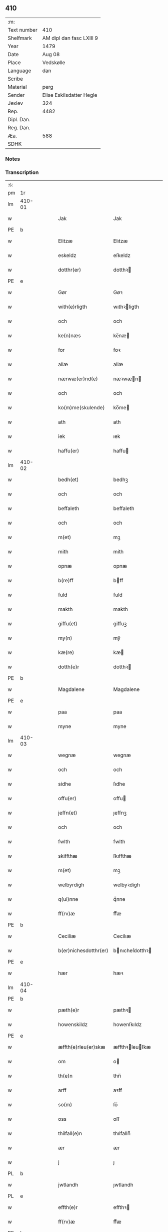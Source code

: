 ** 410
| :m:         |                          |
| Text number | 410                      |
| Shelfmark   | AM dipl dan fasc LXIII 9 |
| Year        | 1479                     |
| Date        | Aug 08                   |
| Place       | Vedskølle                |
| Language    | dan                      |
| Scribe      |                          |
| Material    | perg                     |
| Sender      | Elise Eskilsdatter Hegle |
| Jexlev      | 324                      |
| Rep.        | 4482                     |
| Dipl. Dan.  |                          |
| Reg. Dan.   |                          |
| Æa.         | 588                      |
| SDHK        |                          |

*** Notes


*** Transcription
| :s: |        |   |   |   |   |                       |                 |   |   |   |        |     |   |   |    |        |
| pm  | 1r     |   |   |   |   |                       |                 |   |   |   |        |     |   |   |    |        |
| lm  | 410-01 |   |   |   |   |                       |                 |   |   |   |        |     |   |   |    |        |
| w   |        |   |   |   |   | Jak                   | Jak             |   |   |   |        | dan |   |   |    | 410-01 |
| PE  | b      |   |   |   |   |                       |                 |   |   |   |        |     |   |   |    |        |
| w   |        |   |   |   |   | Elitzæ                | Elıtzæ          |   |   |   |        | dan |   |   |    | 410-01 |
| w   |        |   |   |   |   | eskeldz               | eſkeldz         |   |   |   |        | dan |   |   |    | 410-01 |
| w   |        |   |   |   |   | dotthr(er)            | dotthꝛ         |   |   |   |        | dan |   |   |    | 410-01 |
| PE  | e      |   |   |   |   |                       |                 |   |   |   |        |     |   |   |    |        |
| w   |        |   |   |   |   | Gør                   | Gøꝛ             |   |   |   |        | dan |   |   |    | 410-01 |
| w   |        |   |   |   |   | with(e)rligth         | wıthꝛligth     |   |   |   |        | dan |   |   |    | 410-01 |
| w   |        |   |   |   |   | och                   | och             |   |   |   |        | dan |   |   |    | 410-01 |
| w   |        |   |   |   |   | ke(n)næs              | ke̅næ           |   |   |   |        | dan |   |   |    | 410-01 |
| w   |        |   |   |   |   | for                   | foꝛ             |   |   |   |        | dan |   |   |    | 410-01 |
| w   |        |   |   |   |   | allæ                  | allæ            |   |   |   |        | dan |   |   |    | 410-01 |
| w   |        |   |   |   |   | nærwæ(er)nd(e)        | næꝛwæn        |   |   |   |        | dan |   |   |    | 410-01 |
| w   |        |   |   |   |   | och                   | och             |   |   |   |        | dan |   |   |    | 410-01 |
| w   |        |   |   |   |   | ko(m)me(skulende)     | ko̅me           |   |   |   | de-sup | dan |   |   |    | 410-01 |
| w   |        |   |   |   |   | ath                   | ath             |   |   |   |        | dan |   |   |    | 410-01 |
| w   |        |   |   |   |   | iek                   | ıek             |   |   |   |        | dan |   |   |    | 410-01 |
| w   |        |   |   |   |   | haffu(er)             | haffu          |   |   |   |        | dan |   |   |    | 410-01 |
| lm  | 410-02 |   |   |   |   |                       |                 |   |   |   |        |     |   |   |    |        |
| w   |        |   |   |   |   | bedh(et)              | bedhꝫ           |   |   |   |        | dan |   |   |    | 410-02 |
| w   |        |   |   |   |   | och                   | och             |   |   |   |        | dan |   |   |    | 410-02 |
| w   |        |   |   |   |   | beffaleth             | beffaleth       |   |   |   |        | dan |   |   |    | 410-02 |
| w   |        |   |   |   |   | och                   | och             |   |   |   |        | dan |   |   |    | 410-02 |
| w   |        |   |   |   |   | m(et)                 | mꝫ              |   |   |   |        | dan |   |   |    | 410-02 |
| w   |        |   |   |   |   | mith                  | mith            |   |   |   |        | dan |   |   |    | 410-02 |
| w   |        |   |   |   |   | opnæ                  | opnæ            |   |   |   |        | dan |   |   |    | 410-02 |
| w   |        |   |   |   |   | b(re)ff               | bff            |   |   |   |        | dan |   |   |    | 410-02 |
| w   |        |   |   |   |   | fuld                  | fuld            |   |   |   |        | dan |   |   |    | 410-02 |
| w   |        |   |   |   |   | makth                 | makth           |   |   |   |        | dan |   |   |    | 410-02 |
| w   |        |   |   |   |   | giffu(et)             | giffuꝫ          |   |   |   |        | dan |   |   |    | 410-02 |
| w   |        |   |   |   |   | my(n)                 | my̅              |   |   |   |        | dan |   |   |    | 410-02 |
| w   |        |   |   |   |   | kæ(re)                | kæ             |   |   |   |        | dan |   |   |    | 410-02 |
| w   |        |   |   |   |   | dotth(e)r             | dotthꝛ         |   |   |   |        | dan |   |   |    | 410-02 |
| PE  | b      |   |   |   |   |                       |                 |   |   |   |        |     |   |   |    |        |
| w   |        |   |   |   |   | Magdalene             | Magdalene       |   |   |   |        | dan |   |   |    | 410-02 |
| PE  | e      |   |   |   |   |                       |                 |   |   |   |        |     |   |   |    |        |
| w   |        |   |   |   |   | paa                   | paa             |   |   |   |        | dan |   |   |    | 410-02 |
| w   |        |   |   |   |   | myne                  | myne            |   |   |   |        | dan |   |   |    | 410-02 |
| lm  | 410-03 |   |   |   |   |                       |                 |   |   |   |        |     |   |   |    |        |
| w   |        |   |   |   |   | wegnæ                 | wegnæ           |   |   |   |        | dan |   |   |    | 410-03 |
| w   |        |   |   |   |   | och                   | och             |   |   |   |        | dan |   |   |    | 410-03 |
| w   |        |   |   |   |   | sidhe                 | ſıdhe           |   |   |   |        | dan |   |   |    | 410-03 |
| w   |        |   |   |   |   | offu(er)              | offu           |   |   |   |        | dan |   |   |    | 410-03 |
| w   |        |   |   |   |   | jeffn(et)             | ȷeffnꝫ          |   |   |   |        | dan |   |   |    | 410-03 |
| w   |        |   |   |   |   | och                   | och             |   |   |   |        | dan |   |   |    | 410-03 |
| w   |        |   |   |   |   | fwlth                 | fwlth           |   |   |   |        | dan |   |   |    | 410-03 |
| w   |        |   |   |   |   | skiffthæ              | ſkıffthæ        |   |   |   |        | dan |   |   |    | 410-03 |
| w   |        |   |   |   |   | m(et)                 | mꝫ              |   |   |   |        | dan |   |   |    | 410-03 |
| w   |        |   |   |   |   | welbyrdigh            | welbyꝛdigh      |   |   |   |        | dan |   |   |    | 410-03 |
| w   |        |   |   |   |   | q(ui)nne              | qͥnne            |   |   |   |        | dan |   |   |    | 410-03 |
| w   |        |   |   |   |   | ff(rv)æ               | ffͮæ             |   |   |   |        | dan |   |   |    | 410-03 |
| PE  | b      |   |   |   |   |                       |                 |   |   |   |        |     |   |   |    |        |
| w   |        |   |   |   |   | Ceciliæ               | Cecilıæ         |   |   |   |        | dan |   |   |    | 410-03 |
| w   |        |   |   |   |   | b(er)nichesdotthr(er) | bnıcheſdotthꝛ |   |   |   |        | dan |   |   |    | 410-03 |
| PE  | e      |   |   |   |   |                       |                 |   |   |   |        |     |   |   |    |        |
| w   |        |   |   |   |   | hær                   | hæꝛ             |   |   |   |        | dan |   |   |    | 410-03 |
| lm  | 410-04 |   |   |   |   |                       |                 |   |   |   |        |     |   |   |    |        |
| PE  | b      |   |   |   |   |                       |                 |   |   |   |        |     |   |   |    |        |
| w   |        |   |   |   |   | pæth(e)r              | pæthꝛ          |   |   |   |        | dan |   |   |    | 410-04 |
| w   |        |   |   |   |   | howenskildz           | howenſkıldz     |   |   |   |        | dan |   |   |    | 410-04 |
| PE  | e      |   |   |   |   |                       |                 |   |   |   |        |     |   |   |    |        |
| w   |        |   |   |   |   | æffth(e)rleu(er)skæ   | æffthꝛleuſkæ  |   |   |   |        | dan |   |   |    | 410-04 |
| w   |        |   |   |   |   | om                    | o              |   |   |   |        | dan |   |   |    | 410-04 |
| w   |        |   |   |   |   | th(e)n                | thn̅             |   |   |   |        | dan |   |   |    | 410-04 |
| w   |        |   |   |   |   | arff                  | aꝛff            |   |   |   |        | dan |   |   |    | 410-04 |
| w   |        |   |   |   |   | so(m)                 | ſo̅              |   |   |   |        | dan |   |   |    | 410-04 |
| w   |        |   |   |   |   | oss                   | oſſ             |   |   |   |        | dan |   |   |    | 410-04 |
| w   |        |   |   |   |   | thilfall(e)n          | thılfalln̅       |   |   |   |        | dan |   |   |    | 410-04 |
| w   |        |   |   |   |   | ær                    | ær              |   |   |   |        | dan |   |   |    | 410-04 |
| w   |        |   |   |   |   | j                     | ȷ               |   |   |   |        | dan |   |   |    | 410-04 |
| PL  | b      |   |   |   |   |                       |                 |   |   |   |        |     |   |   |    |        |
| w   |        |   |   |   |   | jwtlandh              | ȷwtlandh        |   |   |   |        | dan |   |   |    | 410-04 |
| PL  | e      |   |   |   |   |                       |                 |   |   |   |        |     |   |   |    |        |
| w   |        |   |   |   |   | effth(e)r             | effthꝛ         |   |   |   |        | dan |   |   |    | 410-04 |
| w   |        |   |   |   |   | ff(rv)æ               | ffͮæ             |   |   |   |        | dan |   |   |    | 410-04 |
| PE  | b      |   |   |   |   |                       |                 |   |   |   |        |     |   |   |    |        |
| w   |        |   |   |   |   | ka(ri)næ              | kanæ           |   |   |   |        | dan |   |   |    | 410-04 |
| PE  | e      |   |   |   |   |                       |                 |   |   |   |        |     |   |   |    |        |
| w   |        |   |   |   |   | h(e)r                 | hꝛ             |   |   |   |        | dan |   |   |    | 410-04 |
| PE  | b      |   |   |   |   |                       |                 |   |   |   |        |     |   |   |    |        |
| w   |        |   |   |   |   | thaghe                | thaghe          |   |   |   |        | dan |   |   |    | 410-04 |
| lm  | 410-05 |   |   |   |   |                       |                 |   |   |   |        |     |   |   |    |        |
| w   |        |   |   |   |   | henricss(øn)          | henricſ        |   |   |   |        | dan |   |   |    | 410-05 |
| PE  | e      |   |   |   |   |                       |                 |   |   |   |        |     |   |   |    |        |
| w   |        |   |   |   |   | effthr(er)leu(er)ske  | effthꝛleuſke  |   |   |   |        | dan |   |   |    | 410-05 |
| w   |        |   |   |   |   | Hwilk(et)             | Hwılkꝫ          |   |   |   |        | dan |   |   |    | 410-05 |
| w   |        |   |   |   |   | skiffthe              | ſkıffthe        |   |   |   |        | dan |   |   |    | 410-05 |
| w   |        |   |   |   |   | the                   | the             |   |   |   |        | dan |   |   |    | 410-05 |
| w   |        |   |   |   |   | nw                    | nw              |   |   |   |        | dan |   |   |    | 410-05 |
| w   |        |   |   |   |   | fulko(m)meligh        | fulko̅meligh     |   |   |   |        | dan |   |   |    | 410-05 |
| w   |        |   |   |   |   | ændh                  | ændh            |   |   |   |        | dan |   |   |    | 410-05 |
| w   |        |   |   |   |   | och                   | och             |   |   |   |        | dan |   |   |    | 410-05 |
| w   |        |   |   |   |   | giorth                | gioꝛth          |   |   |   |        | dan |   |   |    | 410-05 |
| w   |        |   |   |   |   | haffue                | haffue          |   |   |   |        | dan |   |   |    | 410-05 |
| w   |        |   |   |   |   | wdhi                  | wdhi            |   |   |   |        | dan |   |   |    | 410-05 |
| w   |        |   |   |   |   | saa                   | ſaa             |   |   |   |        | dan |   |   |    | 410-05 |
| w   |        |   |   |   |   | modhæ                 | modhæ           |   |   |   |        | dan |   |   |    | 410-05 |
| w   |        |   |   |   |   | ath                   | ath             |   |   |   |        | dan |   |   |    | 410-05 |
| lm  | 410-06 |   |   |   |   |                       |                 |   |   |   |        |     |   |   |    |        |
| w   |        |   |   |   |   | megh                  | megh            |   |   |   |        | dan |   |   |    | 410-06 |
| w   |        |   |   |   |   | och                   | och             |   |   |   |        | dan |   |   |    | 410-06 |
| w   |        |   |   |   |   | my(n)                 | my̅              |   |   |   |        | dan |   |   |    | 410-06 |
| w   |        |   |   |   |   | dotth(e)r             | dotthꝛ         |   |   |   |        | dan |   |   |    | 410-06 |
| PE  | b      |   |   |   |   |                       |                 |   |   |   |        |     |   |   |    |        |
| w   |        |   |   |   |   | magdalenæ             | magdalenæ       |   |   |   |        | dan |   |   |    | 410-06 |
| PE  | e      |   |   |   |   |                       |                 |   |   |   |        |     |   |   |    |        |
| w   |        |   |   |   |   | oc                    | oc              |   |   |   |        | dan |   |   |    | 410-06 |
| w   |        |   |   |   |   | paa                   | paa             |   |   |   |        | dan |   |   |    | 410-06 |
| w   |        |   |   |   |   | my(n)                 | my̅              |   |   |   |        | dan |   |   |    | 410-06 |
| w   |        |   |   |   |   | systh(e)rs            | ſyſthꝛ        |   |   |   |        | dan |   |   |    | 410-06 |
| PE  | b      |   |   |   |   |                       |                 |   |   |   |        |     |   |   |    |        |
| w   |        |   |   |   |   | A(n)nes               | A̅ne            |   |   |   |        | dan |   |   |    | 410-06 |
| PE  | e      |   |   |   |   |                       |                 |   |   |   |        |     |   |   |    |        |
| w   |        |   |   |   |   | wegnæ                 | wegnæ           |   |   |   |        | dan |   |   |    | 410-06 |
| w   |        |   |   |   |   | ær                    | ær              |   |   |   |        | dan |   |   |    | 410-06 |
| w   |        |   |   |   |   | thil                  | thıl            |   |   |   |        | dan |   |   |    | 410-06 |
| w   |        |   |   |   |   | fallen                | fallen          |   |   |   |        | dan |   |   |    | 410-06 |
| w   |        |   |   |   |   | thisse                | thıſſe          |   |   |   |        | dan |   |   |    | 410-06 |
| w   |        |   |   |   |   | effth(e)r             | effthꝛ         |   |   |   |        | dan |   |   |    | 410-06 |
| w   |        |   |   |   |   | sk(re)ffne            | ſkffne         |   |   |   |        | dan |   |   |    | 410-06 |
| w   |        |   |   |   |   | gordhe                | goꝛdhe          |   |   |   |        | dan |   |   |    | 410-06 |
| lm  | 410-07 |   |   |   |   |                       |                 |   |   |   |        |     |   |   |    |        |
| w   |        |   |   |   |   | och                   | och             |   |   |   |        | dan |   |   |    | 410-07 |
| w   |        |   |   |   |   | gotz                  | gotz            |   |   |   |        | dan |   |   |    | 410-07 |
| p   |        |   |   |   |   | /                     | /               |   |   |   |        | dan |   |   |    | 410-07 |
| w   |        |   |   |   |   | So(m)                 | o̅              |   |   |   |        | dan |   |   |    | 410-07 |
| w   |        |   |   |   |   | ær                    | ær              |   |   |   |        | dan |   |   |    | 410-07 |
| w   |        |   |   |   |   | fem                   | fem             |   |   |   |        | dan |   |   |    | 410-07 |
| w   |        |   |   |   |   | gordhe                | goꝛdhe          |   |   |   |        | dan |   |   |    | 410-07 |
| w   |        |   |   |   |   | i                     | i               |   |   |   |        | dan |   |   |    | 410-07 |
| PL  | b      |   |   |   |   |                       |                 |   |   |   |        |     |   |   |    |        |
| w   |        |   |   |   |   | grwmst(or)pp          | grwmſtͦ         |   |   |   |        | dan |   |   |    | 410-07 |
| PL  | e      |   |   |   |   |                       |                 |   |   |   |        |     |   |   |    |        |
| w   |        |   |   |   |   | skillæ                | ſkillæ          |   |   |   |        | dan |   |   |    | 410-07 |
| n   |        |   |   |   |   | viii                  | viii            |   |   |   |        | dan |   |   |    | 410-07 |
| w   |        |   |   |   |   | p(und)                | p              |   |   |   | de-sup | dan |   |   |    | 410-07 |
| w   |        |   |   |   |   | korn                  | koꝛn            |   |   |   |        | dan |   |   |    | 410-07 |
| n   |        |   |   |   |   | xv                    | xv              |   |   |   |        | dan |   |   |    | 410-07 |
| w   |        |   |   |   |   | s(killing)            |                |   |   |   |        | dan |   |   |    | 410-07 |
| w   |        |   |   |   |   | oc                    | oc              |   |   |   |        | dan |   |   |    | 410-07 |
| n   |        |   |   |   |   | v                     | v               |   |   |   |        | dan |   |   |    | 410-07 |
| w   |        |   |   |   |   | fiærdingh             | fıæꝛdingh       |   |   |   |        | dan |   |   |    | 410-07 |
| w   |        |   |   |   |   | smør                  | ſmør            |   |   |   |        | dan |   |   |    | 410-07 |
| w   |        |   |   |   |   | Och                   | Och             |   |   |   |        | dan |   |   |    | 410-07 |
| w   |        |   |   |   |   | eth                   | eth             |   |   |   |        | dan |   |   |    | 410-07 |
| w   |        |   |   |   |   | boell                 | boell           |   |   |   |        | dan |   |   |    | 410-07 |
| w   |        |   |   |   |   | skildh(e)r            | ſkıldhꝛ        |   |   |   |        | dan |   |   |    | 410-07 |
| lm  | 410-08 |   |   |   |   |                       |                 |   |   |   |        |     |   |   |    |        |
| n   |        |   |   |   |   | i                     | i               |   |   |   |        | dan |   |   |    | 410-08 |
| w   |        |   |   |   |   | skæppæ                | ſkææ           |   |   |   |        | dan |   |   |    | 410-08 |
| w   |        |   |   |   |   | smør                  | ſmør            |   |   |   |        | dan |   |   |    | 410-08 |
| w   |        |   |   |   |   | Jt(em)                | Jtꝭ             |   |   |   |        | dan |   |   |    | 410-08 |
| n   |        |   |   |   |   | ii                    | ii              |   |   |   |        | dan |   |   |    | 410-08 |
| w   |        |   |   |   |   | gordhæ                | gordhæ          |   |   |   |        | dan |   |   |    | 410-08 |
| w   |        |   |   |   |   | i                     | i               |   |   |   |        | dan |   |   |    | 410-08 |
| PL  | b      |   |   |   |   |                       |                 |   |   |   |        |     |   |   |    |        |
| w   |        |   |   |   |   | otthnsæ               | otthnſæ         |   |   |   |        | dan |   |   |    | 410-08 |
| PL  | e      |   |   |   |   |                       |                 |   |   |   |        |     |   |   |    |        |
| w   |        |   |   |   |   | skildh(e)r            | ſkıldhꝛ        |   |   |   |        | dan |   |   |    | 410-08 |
| w   |        |   |   |   |   | sex                   | ſex             |   |   |   |        | dan |   |   |    | 410-08 |
| w   |        |   |   |   |   | ørt(ug)               | øꝛtꝭ            |   |   |   |        | dan |   |   |    | 410-08 |
| w   |        |   |   |   |   | korn                  | koꝛn            |   |   |   |        | dan |   |   |    | 410-08 |
| w   |        |   |   |   |   | och                   | och             |   |   |   |        | dan |   |   |    | 410-08 |
| n   |        |   |   |   |   | ij                    | ij              |   |   |   |        | dan |   |   |    | 410-08 |
| w   |        |   |   |   |   | fiærding              | fıæꝛding        |   |   |   |        | dan |   |   |    | 410-08 |
| w   |        |   |   |   |   | smør                  | ſmør            |   |   |   |        | dan |   |   |    | 410-08 |
| w   |        |   |   |   |   | Jt(em)                | Jtꝭ             |   |   |   |        | dan |   |   |    | 410-08 |
| n   |        |   |   |   |   | i                     | i               |   |   |   |        | dan |   |   |    | 410-08 |
| w   |        |   |   |   |   | gord                  | goꝛd            |   |   |   |        | dan |   |   |    | 410-08 |
| w   |        |   |   |   |   | i                     | i               |   |   |   |        | dan |   |   |    | 410-08 |
| PL  | b      |   |   |   |   |                       |                 |   |   |   |        |     |   |   |    |        |
| w   |        |   |   |   |   | dramest(or)pp         | drameſtͦ        |   |   |   |        | dan |   |   |    | 410-08 |
| PL  | e      |   |   |   |   |                       |                 |   |   |   |        |     |   |   |    |        |
| lm  | 410-09 |   |   |   |   |                       |                 |   |   |   |        |     |   |   |    |        |
| w   |        |   |   |   |   | skildh(e)r            | ſkıldhꝛ        |   |   |   |        | dan |   |   |    | 410-09 |
| n   |        |   |   |   |   | i                     | i               |   |   |   |        | dan |   |   |    | 410-09 |
| w   |        |   |   |   |   | ørt(ug)               | ørtꝭ            |   |   |   |        | dan |   |   |    | 410-09 |
| w   |        |   |   |   |   | korn                  | koꝛ            |   |   |   |        | dan |   |   |    | 410-09 |
| w   |        |   |   |   |   | och                   | och             |   |   |   |        | dan |   |   |    | 410-09 |
| n   |        |   |   |   |   | j                     | j               |   |   |   |        | dan |   |   |    | 410-09 |
| w   |        |   |   |   |   | skeppæ                | ſkeæ           |   |   |   |        | dan |   |   |    | 410-09 |
| w   |        |   |   |   |   | smør                  | ſmør            |   |   |   |        | dan |   |   |    | 410-09 |
| w   |        |   |   |   |   | m(et)                 | mꝫ              |   |   |   |        | dan |   |   |    | 410-09 |
| w   |        |   |   |   |   | allæ                  | allæ            |   |   |   |        | dan |   |   |    | 410-09 |
| w   |        |   |   |   |   | for(nefnde)           | foꝛᷠͤ             |   |   |   |        | dan |   |   |    | 410-09 |
| w   |        |   |   |   |   | thesse                | theſſe          |   |   |   |        | dan |   |   |    | 410-09 |
| w   |        |   |   |   |   | gordhæ                | goꝛdhæ          |   |   |   |        | dan |   |   |    | 410-09 |
| w   |        |   |   |   |   | och                   | och             |   |   |   |        | dan |   |   |    | 410-09 |
| w   |        |   |   |   |   | gotzes                | gotze          |   |   |   |        | dan |   |   |    | 410-09 |
| w   |        |   |   |   |   | thilliggelsæ          | thıllıggelſæ    |   |   |   |        | dan |   |   |    | 410-09 |
| w   |        |   |   |   |   | thil                  | thıl            |   |   |   |        | dan |   |   |    | 410-09 |
| w   |        |   |   |   |   | ewinneligh            | ewınneligh      |   |   |   |        | dan |   |   |    | 410-09 |
| lm  | 410-10 |   |   |   |   |                       |                 |   |   |   |        |     |   |   |    |        |
| w   |        |   |   |   |   | eyghe                 | eyghe           |   |   |   |        | dan |   |   |    | 410-10 |
| w   |        |   |   |   |   | Ath                   | Ath             |   |   |   |        | dan |   |   |    | 410-10 |
| w   |        |   |   |   |   | for(nefnde)           | foꝛᷠͤ             |   |   |   |        | dan |   |   |    | 410-10 |
| w   |        |   |   |   |   | my(n)                 | my̅              |   |   |   |        | dan |   |   |    | 410-10 |
| w   |        |   |   |   |   | dotth(e)r             | dotthꝛ         |   |   |   |        | dan |   |   |    | 410-10 |
| PE  | b      |   |   |   |   |                       |                 |   |   |   |        |     |   |   |    |        |
| w   |        |   |   |   |   | magdale(ne)           | magdaleͤ         |   |   |   |        | dan |   |   |    | 410-10 |
| PE  | b      |   |   |   |   |                       |                 |   |   |   |        |     |   |   |    |        |
| w   |        |   |   |   |   | Tagh(e)r              | Taghꝛ          |   |   |   |        | dan |   |   |    | 410-10 |
| w   |        |   |   |   |   | my(n)                 | my̅              |   |   |   |        | dan |   |   |    | 410-10 |
| w   |        |   |   |   |   | søsth(e)r             | ſøſthꝛ         |   |   |   |        | dan |   |   |    | 410-10 |
| PE  | b      |   |   |   |   |                       |                 |   |   |   |        |     |   |   |    |        |
| w   |        |   |   |   |   | annes                 | anne           |   |   |   |        | dan |   |   |    | 410-10 |
| PE  | e      |   |   |   |   |                       |                 |   |   |   |        |     |   |   |    |        |
| w   |        |   |   |   |   | arff                  | aꝛff            |   |   |   |        | dan |   |   |    | 410-10 |
| p   |        |   |   |   |   | /                     | /               |   |   |   |        | dan |   |   |    | 410-10 |
| w   |        |   |   |   |   | th(et)                | thꝫ             |   |   |   |        | dan |   |   |    | 410-10 |
| w   |        |   |   |   |   | gør                   | gøꝛ             |   |   |   |        | dan |   |   |    | 410-10 |
| w   |        |   |   |   |   | hu(n)                 | hu̅              |   |   |   |        | dan |   |   |    | 410-10 |
| w   |        |   |   |   |   | for                   | foꝛ             |   |   |   |        | dan |   |   |    | 410-10 |
| w   |        |   |   |   |   | thi                   | thi             |   |   |   |        | dan |   |   |    | 410-10 |
| w   |        |   |   |   |   | ath                   | ath             |   |   |   |        | dan |   |   |    | 410-10 |
| w   |        |   |   |   |   | for(nefnde)           | foꝛᷠͤ             |   |   |   |        | dan |   |   |    | 410-10 |
| w   |        |   |   |   |   | my(n)                 | my̅              |   |   |   |        | dan |   |   |    | 410-10 |
| w   |        |   |   |   |   | søsth(e)r             | ſøſthꝛ         |   |   |   |        | dan |   |   |    | 410-10 |
| PE  | b      |   |   |   |   |                       |                 |   |   |   |        |     |   |   |    |        |
| w   |        |   |   |   |   | Annæ                  | Annæ            |   |   |   |        | dan |   |   |    | 410-10 |
| PE  | e      |   |   |   |   |                       |                 |   |   |   |        |     |   |   |    |        |
| lm  | 410-11 |   |   |   |   |                       |                 |   |   |   |        |     |   |   |    |        |
| w   |        |   |   |   |   | haffu(er)             | haffu          |   |   |   |        | dan |   |   |    | 410-11 |
| w   |        |   |   |   |   | giffu(et)             | gıffuꝫ          |   |   |   |        | dan |   |   |    | 410-11 |
| w   |        |   |   |   |   | he(n)næ               | he̅næ            |   |   |   |        | dan |   |   |    | 410-11 |
| w   |        |   |   |   |   | th(e)n                | thn̅             |   |   |   |        | dan |   |   |    | 410-11 |
| w   |        |   |   |   |   | arff                  | aꝛff            |   |   |   |        | dan |   |   |    | 410-11 |
| w   |        |   |   |   |   | so(m)                 | ſo̅              |   |   |   |        | dan |   |   |    | 410-11 |
| w   |        |   |   |   |   | th(et)                | thꝫ             |   |   |   |        | dan |   |   |    | 410-11 |
| w   |        |   |   |   |   | b(re)ff               | bff            |   |   |   |        | dan |   |   |    | 410-11 |
| w   |        |   |   |   |   | hu(n)                 | hu̅              |   |   |   |        | dan |   |   |    | 410-11 |
| w   |        |   |   |   |   | th(e)r                | thꝛ            |   |   |   |        | dan |   |   |    | 410-11 |
| w   |        |   |   |   |   | paa                   | paa             |   |   |   |        | dan |   |   |    | 410-11 |
| w   |        |   |   |   |   | haffu(er)             | haffu          |   |   |   |        | dan |   |   |    | 410-11 |
| w   |        |   |   |   |   | wdwis(et)             | wdwi           |   |   |   |        | dan |   |   |    | 410-11 |
| w   |        |   |   |   |   | Och                   | Och             |   |   |   |        | dan |   |   |    | 410-11 |
| w   |        |   |   |   |   | ær                    | ær              |   |   |   |        | dan |   |   |    | 410-11 |
| w   |        |   |   |   |   | th(e)n                | thn̅             |   |   |   |        | dan |   |   |    | 410-11 |
| w   |        |   |   |   |   | arff                  | aꝛff            |   |   |   |        | dan |   |   |    | 410-11 |
| w   |        |   |   |   |   | i                     | i               |   |   |   |        | dan |   |   |    | 410-11 |
| w   |        |   |   |   |   | thesse                | theſſe          |   |   |   |        | dan |   |   |    | 410-11 |
| w   |        |   |   |   |   | for(nefnde)           | foꝛᷠͤ             |   |   |   |        | dan |   |   |    | 410-11 |
| w   |        |   |   |   |   | gorde                 | goꝛde           |   |   |   |        | dan |   |   |    | 410-11 |
| w   |        |   |   |   |   | och                   | och             |   |   |   |        | dan |   |   |    | 410-11 |
| w   |        |   |   |   |   | gotz                  | gotz            |   |   |   |        | dan |   |   |    | 410-11 |
| lm  | 410-12 |   |   |   |   |                       |                 |   |   |   |        |     |   |   |    |        |
| w   |        |   |   |   |   | m(et)                 | mꝫ              |   |   |   |        | dan |   |   |    | 410-12 |
| w   |        |   |   |   |   | meg                   | meg             |   |   |   |        | dan |   |   |    | 410-12 |
| w   |        |   |   |   |   | inthagh(e)n           | inthaghn̅        |   |   |   |        | dan |   |   |    | 410-12 |
| w   |        |   |   |   |   | Jt(em)                | Jtꝭ             |   |   |   |        | dan |   |   |    | 410-12 |
| w   |        |   |   |   |   | ær                    | ær              |   |   |   |        | dan |   |   |    | 410-12 |
| w   |        |   |   |   |   | for(nefnde)           | foꝛͩͤ             |   |   |   |        | dan |   |   |    | 410-12 |
| w   |        |   |   |   |   | ff(rv)æ               | ffͮæ             |   |   |   |        | dan |   |   |    | 410-12 |
| PE  | b      |   |   |   |   |                       |                 |   |   |   |        |     |   |   |    |        |
| w   |        |   |   |   |   | Cecile                | Cecıle          |   |   |   |        | dan |   |   |    | 410-12 |
| PE  | e      |   |   |   |   |                       |                 |   |   |   |        |     |   |   |    |        |
| w   |        |   |   |   |   | tilfaldh(e)n          | tılfaldhn̅       |   |   |   |        | dan |   |   |    | 410-12 |
| w   |        |   |   |   |   | th(et)                | thꝫ             |   |   |   |        | dan |   |   |    | 410-12 |
| w   |        |   |   |   |   | gotz                  | gotz            |   |   |   |        | dan |   |   |    | 410-12 |
| w   |        |   |   |   |   | i                     | i               |   |   |   |        | dan |   |   |    | 410-12 |
| PL  | b      |   |   |   |   |                       |                 |   |   |   |        |     |   |   |    |        |
| w   |        |   |   |   |   | bottorop              | bottorop        |   |   |   |        | dan |   |   |    | 410-12 |
| PL  | e      |   |   |   |   |                       |                 |   |   |   |        |     |   |   |    |        |
| w   |        |   |   |   |   | skildh(e)r            | ſkıldhꝛ        |   |   |   |        | dan |   |   |    | 410-12 |
| w   |        |   |   |   |   | en                    | e              |   |   |   |        | dan |   |   |    | 410-12 |
| w   |        |   |   |   |   | læst                  | læſt            |   |   |   |        | dan |   |   |    | 410-12 |
| w   |        |   |   |   |   | korn                  | koꝛ            |   |   |   |        | dan |   |   |    | 410-12 |
| w   |        |   |   |   |   | oc                    | oc              |   |   |   |        | dan |   |   |    | 410-12 |
| w   |        |   |   |   |   | sex                   | ſex             |   |   |   |        | dan |   |   |    | 410-12 |
| w   |        |   |   |   |   | fiærdingh             | fıæꝛdıngh       |   |   |   |        | dan |   |   |    | 410-12 |
| lm  | 410-13 |   |   |   |   |                       |                 |   |   |   |        |     |   |   |    |        |
| w   |        |   |   |   |   | sm!o¡r                | ſm!o¡r          |   |   |   |        | dan |   |   |    | 410-13 |
| w   |        |   |   |   |   | Och                   | Och             |   |   |   |        | dan |   |   |    | 410-13 |
| w   |        |   |   |   |   |                       |                 |   |   |   |        | dan |   |   |    | 410-13 |
| w   |        |   |   |   |   | ær                    | ær              |   |   |   |        | dan |   |   |    | 410-13 |
| w   |        |   |   |   |   | th(et)                | thꝫ             |   |   |   |        | dan |   |   |    | 410-13 |
| w   |        |   |   |   |   | gotz                  | gotz            |   |   |   |        | dan |   |   |    | 410-13 |
| w   |        |   |   |   |   | sex                   | ſex             |   |   |   |        | dan |   |   |    | 410-13 |
| w   |        |   |   |   |   | gardhæ                | gaꝛdhæ          |   |   |   |        | dan |   |   |    | 410-13 |
| w   |        |   |   |   |   | och                   | och             |   |   |   |        | dan |   |   |    | 410-13 |
| w   |        |   |   |   |   | eth                   | eth             |   |   |   |        | dan |   |   |    | 410-13 |
| w   |        |   |   |   |   | boell                 | boell           |   |   |   |        | dan |   |   |    | 410-13 |
| w   |        |   |   |   |   | m(et)                 | mꝫ              |   |   |   |        | dan |   |   |    | 410-13 |
| w   |        |   |   |   |   | allæ                  | allæ            |   |   |   |        | dan |   |   |    | 410-13 |
| w   |        |   |   |   |   | thisse                | thıſſe          |   |   |   |        | dan |   |   |    | 410-13 |
| w   |        |   |   |   |   | for(nefnde)           | foꝛᷠͤ             |   |   |   |        | dan |   |   |    | 410-13 |
| w   |        |   |   |   |   | gorde                 | goꝛde           |   |   |   |        | dan |   |   |    | 410-13 |
| w   |        |   |   |   |   | oc                    | oc              |   |   |   |        | dan |   |   |    | 410-13 |
| w   |        |   |   |   |   | gotzes                | gotze          |   |   |   |        | dan |   |   |    | 410-13 |
| w   |        |   |   |   |   | til                   | tıl             |   |   |   |        | dan |   |   | =  | 410-13 |
| w   |        |   |   |   |   | liggelse              | lıggelſe        |   |   |   |        | dan |   |   | == | 410-13 |
| w   |        |   |   |   |   | thil                  | thil            |   |   |   |        | dan |   |   |    | 410-13 |
| w   |        |   |   |   |   | ewi(n)neligh          | ewı̅nelıgh       |   |   |   |        | dan |   |   |    | 410-13 |
| lm  | 410-14 |   |   |   |   |                       |                 |   |   |   |        |     |   |   |    |        |
| w   |        |   |   |   |   | eyghæ                 | eyghæ           |   |   |   |        | dan |   |   |    | 410-14 |
| w   |        |   |   |   |   | Th(ette)              | Thꝫͤ             |   |   |   |        | dan |   |   |    | 410-14 |
| w   |        |   |   |   |   | for(nefnde)           | foꝛᷠͤ             |   |   |   |        | dan |   |   |    | 410-14 |
| w   |        |   |   |   |   | skiffthæ              | ſkıffthæ        |   |   |   |        | dan |   |   |    | 410-14 |
| w   |        |   |   |   |   | so(m)                 | ſo̅              |   |   |   |        | dan |   |   |    | 410-14 |
| w   |        |   |   |   |   | for(nefnde)           | foꝛᷠͤ             |   |   |   |        | dan |   |   |    | 410-14 |
| PE  | b      |   |   |   |   |                       |                 |   |   |   |        |     |   |   |    |        |
| w   |        |   |   |   |   | Magda(lene)           | Magdaᷠᷔ           |   |   |   |        | dan |   |   |    | 410-14 |
| PE  | e      |   |   |   |   |                       |                 |   |   |   |        |     |   |   |    |        |
| w   |        |   |   |   |   | my(n)                 | my̅              |   |   |   |        | dan |   |   |    | 410-14 |
| w   |        |   |   |   |   | dotth(e)r             | dotthꝛ         |   |   |   |        | dan |   |   |    | 410-14 |
| w   |        |   |   |   |   | m(et)                 | mꝫ              |   |   |   |        | dan |   |   |    | 410-14 |
| w   |        |   |   |   |   | for(nefnde)           | foꝛᷠͤ             |   |   |   |        | dan |   |   |    | 410-14 |
| w   |        |   |   |   |   | ff(rv)æ               | ffͮæ             |   |   |   |        | dan |   |   |    | 410-14 |
| PE  | b      |   |   |   |   |                       |                 |   |   |   |        |     |   |   |    |        |
| w   |        |   |   |   |   | Cecilia               | Cecılıa         |   |   |   |        | dan |   |   |    | 410-14 |
| PE  | e      |   |   |   |   |                       |                 |   |   |   |        |     |   |   |    |        |
| w   |        |   |   |   |   | paa                   | paa             |   |   |   |        | dan |   |   |    | 410-14 |
| w   |        |   |   |   |   | my(ne)                | myͤ              |   |   |   |        | dan |   |   |    | 410-14 |
| w   |        |   |   |   |   | we{g}næ               | we{g}næ         |   |   |   |        | dan |   |   |    | 410-14 |
| w   |        |   |   |   |   | nw                    | nw              |   |   |   |        | dan |   |   |    | 410-14 |
| w   |        |   |   |   |   | saa                   | ſaa             |   |   |   |        | dan |   |   |    | 410-14 |
| w   |        |   |   |   |   | giorth                | gıoꝛth          |   |   |   |        | dan |   |   |    | 410-14 |
| w   |        |   |   |   |   | haffu(er)             | haffu          |   |   |   |        | dan |   |   |    | 410-14 |
| lm  | 410-15 |   |   |   |   |                       |                 |   |   |   |        |     |   |   |    |        |
| w   |        |   |   |   |   | æffth(e)r             | æffthꝛ         |   |   |   |        | dan |   |   |    | 410-15 |
| w   |        |   |   |   |   | for(nefnde)           | foꝛᷠͤ             |   |   |   |        | dan |   |   |    | 410-15 |
| w   |        |   |   |   |   | ff(rv)æ               | ffͮæ             |   |   |   |        | dan |   |   |    | 410-15 |
| PE  | b      |   |   |   |   |                       |                 |   |   |   |        |     |   |   |    |        |
| w   |        |   |   |   |   | karinæ                | karinæ          |   |   |   |        | dan |   |   |    | 410-15 |
| PE  | e      |   |   |   |   |                       |                 |   |   |   |        |     |   |   |    |        |
| w   |        |   |   |   |   | thaghes               | thaghe         |   |   |   |        | dan |   |   |    | 410-15 |
| w   |        |   |   |   |   | om                    | om              |   |   |   |        | dan |   |   |    | 410-15 |
| w   |        |   |   |   |   | th(et)                | thꝫ             |   |   |   |        | dan |   |   |    | 410-15 |
| w   |        |   |   |   |   | gotz                  | gotz            |   |   |   |        | dan |   |   |    | 410-15 |
| w   |        |   |   |   |   | i                     | i               |   |   |   |        | dan |   |   |    | 410-15 |
| PL  | b      |   |   |   |   |                       |                 |   |   |   |        |     |   |   |    |        |
| w   |        |   |   |   |   | jwtlandh              | ȷwtlandh        |   |   |   |        | dan |   |   |    | 410-15 |
| PL  | e      |   |   |   |   |                       |                 |   |   |   |        |     |   |   |    |        |
| w   |        |   |   |   |   | th(e)r                | thꝛ            |   |   |   |        | dan |   |   |    | 410-15 |
| w   |        |   |   |   |   | ladh(e)r              | ladhꝛ          |   |   |   |        | dan |   |   |    | 410-15 |
| w   |        |   |   |   |   | jek                   | ȷek             |   |   |   |        | dan |   |   |    | 410-15 |
| w   |        |   |   |   |   | for(nefnde)           | foꝛᷠͤ             |   |   |   |        | dan |   |   |    | 410-15 |
| PE  | b      |   |   |   |   |                       |                 |   |   |   |        |     |   |   |    |        |
| w   |        |   |   |   |   | Elitzæ                | Elıtzæ          |   |   |   |        | dan |   |   |    | 410-15 |
| PE  | e      |   |   |   |   |                       |                 |   |   |   |        |     |   |   |    |        |
| w   |        |   |   |   |   | meg                   | meg             |   |   |   |        | dan |   |   |    | 410-15 |
| w   |        |   |   |   |   | fulko(m)melig         | fulko̅melıg      |   |   |   |        | dan |   |   |    | 410-15 |
| w   |        |   |   |   |   | wel                   | wel             |   |   |   |        | dan |   |   |    | 410-15 |
| w   |        |   |   |   |   | m(et)                 | mꝫ              |   |   |   |        | dan |   |   |    | 410-15 |
| lm  | 410-16 |   |   |   |   |                       |                 |   |   |   |        |     |   |   |    |        |
| w   |        |   |   |   |   | nøghæ                 | nøghæ           |   |   |   |        | dan |   |   |    | 410-16 |
| w   |        |   |   |   |   | Och                   | Och             |   |   |   |        | dan |   |   |    | 410-16 |
| w   |        |   |   |   |   | m(et)                 | mꝫ              |   |   |   |        | dan |   |   |    | 410-16 |
| w   |        |   |   |   |   | th(ette)              | thꝫͤ             |   |   |   |        | dan |   |   |    | 410-16 |
| w   |        |   |   |   |   | mith                  | mith            |   |   |   |        | dan |   |   |    | 410-16 |
| w   |        |   |   |   |   | opnæ                  | opnæ            |   |   |   |        | dan |   |   |    | 410-16 |
| w   |        |   |   |   |   | b(re)ff               | bff            |   |   |   |        | dan |   |   |    | 410-16 |
| w   |        |   |   |   |   | stadfesth(e)r         | ſtadfeſthꝛ     |   |   |   |        | dan |   |   |    | 410-16 |
| w   |        |   |   |   |   | och                   | och             |   |   |   |        | dan |   |   |    | 410-16 |
| w   |        |   |   |   |   | fulburdh(e)r          | fulbuꝛdhꝛ      |   |   |   |        | dan |   |   |    | 410-16 |
| w   |        |   |   |   |   | th(et)                | thꝫ             |   |   |   |        | dan |   |   |    | 410-16 |
| w   |        |   |   |   |   | i                     | i               |   |   |   |        | dan |   |   |    | 410-16 |
| w   |        |   |   |   |   | allæ                  | allæ            |   |   |   |        | dan |   |   |    | 410-16 |
| w   |        |   |   |   |   | modhe                 | modhe           |   |   |   |        | dan |   |   |    | 410-16 |
| w   |        |   |   |   |   | Och                   | Och             |   |   |   |        | dan |   |   |    | 410-16 |
| w   |        |   |   |   |   | jek                   | ȷek             |   |   |   |        | dan |   |   |    | 410-16 |
| w   |        |   |   |   |   | for(nefnde)           | foꝛᷠͤ             |   |   |   |        | dan |   |   |    | 410-16 |
| PE  | b      |   |   |   |   |                       |                 |   |   |   |        |     |   |   |    |        |
| w   |        |   |   |   |   | Elitze                | Elıtze          |   |   |   |        | dan |   |   |    | 410-16 |
| PE  | e      |   |   |   |   |                       |                 |   |   |   |        |     |   |   |    |        |
| w   |        |   |   |   |   | ladh(e)r              | ladhꝛ          |   |   |   |        | dan |   |   |    | 410-16 |
| lm  | 410-17 |   |   |   |   |                       |                 |   |   |   |        |     |   |   |    |        |
| w   |        |   |   |   |   | for(nefnde)           | foꝛᷠͤ             |   |   |   |        | dan |   |   |    | 410-17 |
| w   |        |   |   |   |   | ff(rv)æ               | ffͮæ             |   |   |   |        | dan |   |   |    | 410-17 |
| PE  | b      |   |   |   |   |                       |                 |   |   |   |        |     |   |   |    |        |
| w   |        |   |   |   |   | Ceciliæ               | Cecilıæ         |   |   |   |        | dan |   |   |    | 410-17 |
| PE  | e      |   |   |   |   |                       |                 |   |   |   |        |     |   |   |    |        |
| w   |        |   |   |   |   | och                   | och             |   |   |   |        | dan |   |   |    | 410-17 |
| w   |        |   |   |   |   | he(n)næs              | he̅næ           |   |   |   |        | dan |   |   |    | 410-17 |
| w   |        |   |   |   |   | sa(n)næ               | ſa̅næ            |   |   |   |        | dan |   |   |    | 410-17 |
| w   |        |   |   |   |   | arffwi(n)ghe          | aꝛffwı̅ghe       |   |   |   |        | dan |   |   |    | 410-17 |
| w   |        |   |   |   |   | qwith                 | qwith           |   |   |   |        | dan |   |   |    | 410-17 |
| w   |        |   |   |   |   | frii                  | frii            |   |   |   |        | dan |   |   |    | 410-17 |
| w   |        |   |   |   |   | ledigh                | ledigh          |   |   |   |        | dan |   |   |    | 410-17 |
| w   |        |   |   |   |   | och                   | och             |   |   |   |        | dan |   |   |    | 410-17 |
| w   |        |   |   |   |   | løss                  | løſſ            |   |   |   |        | dan |   |   |    | 410-17 |
| w   |        |   |   |   |   | for                   | foꝛ             |   |   |   |        | dan |   |   |    | 410-17 |
| w   |        |   |   |   |   | meg                   | meg             |   |   |   |        | dan |   |   |    | 410-17 |
| w   |        |   |   |   |   | och                   | och             |   |   |   |        | dan |   |   |    | 410-17 |
| w   |        |   |   |   |   | my(ne)                | myͤ              |   |   |   |        | dan |   |   |    | 410-17 |
| w   |        |   |   |   |   | sa(n)næ               | ſa̅næ            |   |   |   |        | dan |   |   |    | 410-17 |
| w   |        |   |   |   |   | arffwinghe            | aꝛffwınghe      |   |   |   |        | dan |   |   |    | 410-17 |
| w   |        |   |   |   |   | for                   | foꝛ             |   |   |   |        | dan |   |   |    | 410-17 |
| lm  | 410-18 |   |   |   |   |                       |                 |   |   |   |        |     |   |   |    |        |
| w   |        |   |   |   |   | alth                  | alth            |   |   |   |        | dan |   |   |    | 410-18 |
| w   |        |   |   |   |   | ythr(er)me(re)        | ythꝛme        |   |   |   |        | dan |   |   |    | 410-18 |
| w   |        |   |   |   |   | kraff                 | kraff           |   |   |   |        | dan |   |   |    | 410-18 |
| w   |        |   |   |   |   | æll(e)r               | ællꝛ           |   |   |   |        | dan |   |   |    | 410-18 |
| w   |        |   |   |   |   | tilthall              | tilthall        |   |   |   |        | dan |   |   |    | 410-18 |
| w   |        |   |   |   |   | om                    | o              |   |   |   |        | dan |   |   |    | 410-18 |
| w   |        |   |   |   |   | for(nefnde)           | foꝛᷠͤ             |   |   |   |        | dan |   |   |    | 410-18 |
| w   |        |   |   |   |   | arff                  | aꝛff            |   |   |   |        | dan |   |   |    | 410-18 |
| w   |        |   |   |   |   | æll(e)r               | ællꝛ           |   |   |   |        | dan |   |   |    | 410-18 |
| w   |        |   |   |   |   | skiffthæ              | ſkiffthæ        |   |   |   |        | dan |   |   |    | 410-18 |
| w   |        |   |   |   |   | æffth(e)r             | æffthꝛ         |   |   |   |        | dan |   |   |    | 410-18 |
| w   |        |   |   |   |   | for(nefnde)           | foꝛᷠͤ             |   |   |   |        | dan |   |   |    | 410-18 |
| w   |        |   |   |   |   | ff(rv)æ               | ffͮæ             |   |   |   |        | dan |   |   |    | 410-18 |
| PE  | b      |   |   |   |   |                       |                 |   |   |   |        |     |   |   |    |        |
| w   |        |   |   |   |   | karinæ                | karınæ          |   |   |   |        | dan |   |   |    | 410-18 |
| PE  | e      |   |   |   |   |                       |                 |   |   |   |        |     |   |   |    |        |
| w   |        |   |   |   |   | thagess               | thageſſ         |   |   |   |        | dan |   |   |    | 410-18 |
| w   |        |   |   |   |   | wdi                   | wdi             |   |   |   |        | dan |   |   |    | 410-18 |
| PL  | b      |   |   |   |   |                       |                 |   |   |   |        |     |   |   |    |        |
| w   |        |   |   |   |   | iwtland               | ıwtland         |   |   |   |        | dan |   |   |    | 410-18 |
| PL  | e      |   |   |   |   |                       |                 |   |   |   |        |     |   |   |    |        |
| lm  | 410-19 |   |   |   |   |                       |                 |   |   |   |        |     |   |   |    |        |
| w   |        |   |   |   |   | æffthr(er)            | æffthꝛ         |   |   |   |        | dan |   |   |    | 410-19 |
| w   |        |   |   |   |   | th(e)n(ne)            | th̅nͤ             |   |   |   |        | dan |   |   |    | 410-19 |
| w   |        |   |   |   |   | dagh                  | dagh            |   |   |   |        | dan |   |   |    | 410-19 |
| w   |        |   |   |   |   | Och                   | Och             |   |   |   |        | dan |   |   |    | 410-19 |
| w   |        |   |   |   |   | giffu(er)             | gıffu          |   |   |   |        | dan |   |   |    | 410-19 |
| w   |        |   |   |   |   | he(n)næ               | he̅næ            |   |   |   |        | dan |   |   |    | 410-19 |
| w   |        |   |   |   |   | och                   | och             |   |   |   |        | dan |   |   |    | 410-19 |
| w   |        |   |   |   |   | he(n)næs              | he̅næ           |   |   |   |        | dan |   |   |    | 410-19 |
| w   |        |   |   |   |   | sa(n)næ               | ſa̅næ            |   |   |   |        | dan |   |   |    | 410-19 |
| w   |        |   |   |   |   | arffwinghæ            | aꝛffwınghæ      |   |   |   |        | dan |   |   |    | 410-19 |
| w   |        |   |   |   |   | fuld                  | fuld            |   |   |   |        | dan |   |   |    | 410-19 |
| w   |        |   |   |   |   | och                   | och             |   |   |   |        | dan |   |   |    | 410-19 |
| w   |        |   |   |   |   | all                   | all             |   |   |   |        | dan |   |   |    | 410-19 |
| w   |        |   |   |   |   | affkallingh           | affkallıngh     |   |   |   |        | dan |   |   |    | 410-19 |
| p   |        |   |   |   |   | /                     | /               |   |   |   |        | dan |   |   |    | 410-19 |
| w   |        |   |   |   |   | och                   | och             |   |   |   |        | dan |   |   |    | 410-19 |
| w   |        |   |   |   |   | takk(er)              | takk           |   |   |   |        | dan |   |   |    | 410-19 |
| w   |        |   |   |   |   | he(n)næ               | he̅næ            |   |   |   |        | dan |   |   |    | 410-19 |
| w   |        |   |   |   |   | for                   | foꝛ             |   |   |   |        | dan |   |   |    | 410-19 |
| lm  | 410-20 |   |   |   |   |                       |                 |   |   |   |        |     |   |   |    |        |
| w   |        |   |   |   |   | wenligth              | wenligth        |   |   |   |        | dan |   |   |    | 410-20 |
| w   |        |   |   |   |   | skiffthæ              | ſkiffthæ        |   |   |   |        | dan |   |   |    | 410-20 |
| w   |        |   |   |   |   | Thil                  | Thıl            |   |   |   |        | dan |   |   |    | 410-20 |
| w   |        |   |   |   |   | ydh(e)rme(re)         | ydhꝛme        |   |   |   |        | dan |   |   |    | 410-20 |
| w   |        |   |   |   |   | w⟨i⟩dnæ               | w⟨i⟩dnæ         |   |   |   |        | dan |   |   |    | 410-20 |
| w   |        |   |   |   |   | och                   | och             |   |   |   |        | dan |   |   |    | 410-20 |
| w   |        |   |   |   |   | bædh(e)r              | bædhꝛ          |   |   |   |        | dan |   |   |    | 410-20 |
| w   |        |   |   |   |   | forwa(ri)ngh          | foꝛwangh       |   |   |   |        | dan |   |   |    | 410-20 |
| w   |        |   |   |   |   | ath                   | ath             |   |   |   |        | dan |   |   |    | 410-20 |
| w   |        |   |   |   |   | hollæ                 | hollæ           |   |   |   |        | dan |   |   |    | 410-20 |
| w   |        |   |   |   |   | skall                 | ſkall           |   |   |   |        | dan |   |   |    | 410-20 |
| w   |        |   |   |   |   | i                     | ı               |   |   |   |        | dan |   |   |    | 410-20 |
| w   |        |   |   |   |   | allæ                  | allæ            |   |   |   |        | dan |   |   |    | 410-20 |
| w   |        |   |   |   |   | modhæ                 | modhæ           |   |   |   |        | dan |   |   |    | 410-20 |
| w   |        |   |   |   |   | so(m)                 | ſo̅              |   |   |   |        | dan |   |   |    | 410-20 |
| w   |        |   |   |   |   | forsc(re)ffu(et)      | foꝛſcffuꝫ      |   |   |   |        | dan |   |   |    | 410-20 |
| w   |        |   |   |   |   | staar                 | ſtaaꝛ           |   |   |   |        | dan |   |   |    | 410-20 |
| lm  | 410-21 |   |   |   |   |                       |                 |   |   |   |        |     |   |   |    |        |
| w   |        |   |   |   |   | tha                   | tha             |   |   |   |        | dan |   |   |    | 410-21 |
| w   |        |   |   |   |   | hengh(e)r             | henghꝛ         |   |   |   |        | dan |   |   |    | 410-21 |
| w   |        |   |   |   |   | jak                   | ȷak             |   |   |   |        | dan |   |   |    | 410-21 |
| w   |        |   |   |   |   | mith                  | mith            |   |   |   |        | dan |   |   |    | 410-21 |
| w   |        |   |   |   |   | inceglæ               | ınceglæ         |   |   |   |        | dan |   |   |    | 410-21 |
| w   |        |   |   |   |   | nædh(e)n              | nædhn̅           |   |   |   |        | dan |   |   |    | 410-21 |
| w   |        |   |   |   |   | for                   | foꝛ             |   |   |   |        | dan |   |   |    | 410-21 |
| w   |        |   |   |   |   | th(ette)              | thꝫͤ             |   |   |   |        | dan |   |   |    | 410-21 |
| w   |        |   |   |   |   | mith                  | mith            |   |   |   |        | dan |   |   |    | 410-21 |
| w   |        |   |   |   |   | opnæ                  | opnæ            |   |   |   |        | dan |   |   |    | 410-21 |
| w   |        |   |   |   |   | b(re)ff               | bff            |   |   |   |        | dan |   |   |    | 410-21 |
| w   |        |   |   |   |   | m(et)                 | mꝫ              |   |   |   |        | dan |   |   |    | 410-21 |
| w   |        |   |   |   |   | fle(re)               | fle            |   |   |   |        | dan |   |   |    | 410-21 |
| w   |        |   |   |   |   | hedh(e)rlilighæ       | hedhꝛlılıghæ   |   |   |   |        | dan |   |   |    | 410-21 |
| w   |        |   |   |   |   | och                   | och             |   |   |   |        | dan |   |   |    | 410-21 |
| w   |        |   |   |   |   | welbyrdheg            | welbyꝛdheg      |   |   |   |        | dan |   |   |    | 410-21 |
| w   |        |   |   |   |   | me(n)tz               | me̅tz            |   |   |   |        | dan |   |   |    | 410-21 |
| lm  | 410-22 |   |   |   |   |                       |                 |   |   |   |        |     |   |   |    |        |
| w   |        |   |   |   |   | inceglæ               | ınceglæ         |   |   |   |        | dan |   |   |    | 410-22 |
| w   |        |   |   |   |   | so(m)                 | ſo̅              |   |   |   |        | dan |   |   |    | 410-22 |
| w   |        |   |   |   |   | iæk                   | ıæk             |   |   |   |        | dan |   |   |    | 410-22 |
| w   |        |   |   |   |   | th(e)r                | thꝛ            |   |   |   |        | dan |   |   |    | 410-22 |
| w   |        |   |   |   |   | thil                  | thıl            |   |   |   |        | dan |   |   |    | 410-22 |
| w   |        |   |   |   |   | bedh(et)              | bedhꝫ           |   |   |   |        | dan |   |   |    | 410-22 |
| w   |        |   |   |   |   | haffu(er)             | haffu          |   |   |   |        | dan |   |   |    | 410-22 |
| w   |        |   |   |   |   | So(m)                 | o̅              |   |   |   |        | dan |   |   |    | 410-22 |
| w   |        |   |   |   |   | ær                    | ær              |   |   |   |        | dan |   |   |    | 410-22 |
| w   |        |   |   |   |   | h(er)                 | h̅               |   |   |   |        | dan |   |   |    | 410-22 |
| PE  | b      |   |   |   |   |                       |                 |   |   |   |        |     |   |   |    |        |
| w   |        |   |   |   |   | ienss                 | ıenſſ           |   |   |   |        | dan |   |   |    | 410-22 |
| w   |        |   |   |   |   | bingh                 | bingh           |   |   |   |        | dan |   |   |    | 410-22 |
| PE  | e      |   |   |   |   |                       |                 |   |   |   |        |     |   |   |    |        |
| w   |        |   |   |   |   | domppraasth           | domꝛaaſth      |   |   |   |        | dan |   |   |    | 410-22 |
| w   |        |   |   |   |   | i                     | i               |   |   |   |        | dan |   |   |    | 410-22 |
| PL  | b      |   |   |   |   |                       |                 |   |   |   |        |     |   |   |    |        |
| w   |        |   |   |   |   | lundh                 | lűndh           |   |   |   |        | dan |   |   |    | 410-22 |
| PL  | e      |   |   |   |   |                       |                 |   |   |   |        |     |   |   |    |        |
| PE  | b      |   |   |   |   |                       |                 |   |   |   |        |     |   |   |    |        |
| w   |        |   |   |   |   | Pæth(e)r              | Pæthꝛ          |   |   |   |        | dan |   |   |    | 410-22 |
| w   |        |   |   |   |   | longh                 | longh           |   |   |   |        | dan |   |   |    | 410-22 |
| PE  | e      |   |   |   |   |                       |                 |   |   |   |        |     |   |   |    |        |
| PE  | b      |   |   |   |   |                       |                 |   |   |   |        |     |   |   |    |        |
| w   |        |   |   |   |   | matthess              | mattheſſ        |   |   |   |        | dan |   |   |    | 410-22 |
| lm  | 410-23 |   |   |   |   |                       |                 |   |   |   |        |     |   |   |    |        |
| w   |        |   |   |   |   | thaghess(øn)          | thagheſ        |   |   |   |        | dan |   |   |    | 410-23 |
| PE  | e      |   |   |   |   |                       |                 |   |   |   |        |     |   |   |    |        |
| w   |        |   |   |   |   | i                     | i               |   |   |   |        | dan |   |   |    | 410-23 |
| PL  | b      |   |   |   |   |                       |                 |   |   |   |        |     |   |   |    |        |
| w   |        |   |   |   |   | sanby                 | ſanby           |   |   |   |        | dan |   |   |    | 410-23 |
| PL  | e      |   |   |   |   |                       |                 |   |   |   |        |     |   |   |    |        |
| PE  | b      |   |   |   |   |                       |                 |   |   |   |        |     |   |   |    |        |
| w   |        |   |   |   |   | Hans                  | Han            |   |   |   |        | dan |   |   |    | 410-23 |
| w   |        |   |   |   |   | peth(e)rs(øn)         | pethꝛ         |   |   |   |        | dan |   |   |    | 410-23 |
| PE  | e      |   |   |   |   |                       |                 |   |   |   |        |     |   |   |    |        |
| w   |        |   |   |   |   | och                   | och             |   |   |   |        | dan |   |   |    | 410-23 |
| PE  | b      |   |   |   |   |                       |                 |   |   |   |        |     |   |   |    |        |
| w   |        |   |   |   |   | Nielss                | Nielſſ          |   |   |   |        | dan |   |   |    | 410-23 |
| w   |        |   |   |   |   | nie(is)               | nieꝭ            |   |   |   |        | dan |   |   |    | 410-23 |
| PE  | e      |   |   |   |   |                       |                 |   |   |   |        |     |   |   |    |        |
| w   |        |   |   |   |   | burghemestæ(re)       | burghemeſtæ    |   |   |   |        | dan |   |   |    | 410-23 |
| w   |        |   |   |   |   | i                     | i               |   |   |   |        | dan |   |   |    | 410-23 |
| PL  | b      |   |   |   |   |                       |                 |   |   |   |        |     |   |   |    |        |
| w   |        |   |   |   |   | lundh                 | lűndh           |   |   |   |        | dan |   |   |    | 410-23 |
| PL  | e      |   |   |   |   |                       |                 |   |   |   |        |     |   |   |    |        |
| w   |        |   |   |   |   | Sc(re)ffu(et)         | Scffuꝫ         |   |   |   |        | dan |   |   |    | 410-23 |
| w   |        |   |   |   |   | och                   | och             |   |   |   |        | dan |   |   |    | 410-23 |
| w   |        |   |   |   |   | giffu(et)             | giffuꝫ          |   |   |   |        | dan |   |   |    | 410-23 |
| w   |        |   |   |   |   | i                     | i               |   |   |   |        | dan |   |   |    | 410-23 |
| PL  | b      |   |   |   |   |                       |                 |   |   |   |        |     |   |   |    |        |
| w   |        |   |   |   |   | weskølæ               | weſkølæ         |   |   |   |        | dan |   |   |    | 410-23 |
| PL  | e      |   |   |   |   |                       |                 |   |   |   |        |     |   |   |    |        |
| w   |        |   |   |   |   | aar                   | aaꝛ             |   |   |   |        | dan |   |   |    | 410-23 |
| lm  | 410-24 |   |   |   |   |                       |                 |   |   |   |        |     |   |   |    |        |
| w   |        |   |   |   |   | æffth(e)r             | æffthꝛ         |   |   |   |        | dan |   |   |    | 410-24 |
| w   |        |   |   |   |   | gutz                  | gutz            |   |   |   |        | dan |   |   |    | 410-24 |
| w   |        |   |   |   |   | byrdh                 | byꝛdh           |   |   |   |        | dan |   |   |    | 410-24 |
| w   |        |   |   |   |   | 1479º                 | 1479º           |   |   |   |        | dan |   |   |    | 410-24 |
| w   |        |   |   |   |   | th(e)n                | thn̅             |   |   |   |        | dan |   |   |    | 410-24 |
| w   |        |   |   |   |   | søndagh               | ſøndagh         |   |   |   |        | dan |   |   |    | 410-24 |
| w   |        |   |   |   |   | næsth                 | næſth           |   |   |   |        | dan |   |   |    | 410-24 |
| w   |        |   |   |   |   | for(e)                | for            |   |   |   |        | dan |   |   |    | 410-24 |
| w   |        |   |   |   |   | s(anc)ti              | ſtı̅             |   |   |   |        | dan |   |   |    | 410-24 |
| w   |        |   |   |   |   | laur(e)n(cii)         | laurnͥͥ          |   |   |   |        | dan |   |   |    | 410-24 |
| w   |        |   |   |   |   | dagh                  | dagh            |   |   |   |        | dan |   |   |    | 410-24 |
| :e: |        |   |   |   |   |                       |                 |   |   |   |        |     |   |   |    |        |
